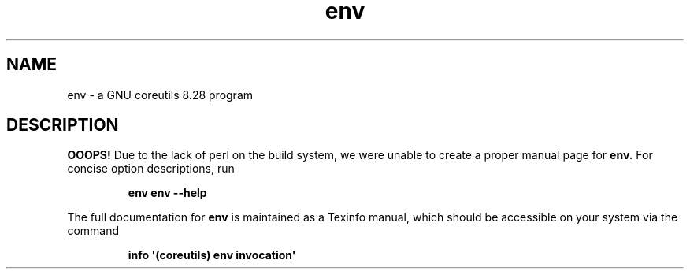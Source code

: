 .TH "env" 1 "GNU coreutils 8.28" "User Commands"
.SH NAME
env \- a GNU coreutils 8.28 program
.SH DESCRIPTION
.B OOOPS!
Due to the lack of perl on the build system, we were
unable to create a proper manual page for
.B env.
For concise option descriptions, run
.IP
.B env env --help
.PP
The full documentation for
.B env
is maintained as a Texinfo manual, which should be accessible
on your system via the command
.IP
.B info \(aq(coreutils) env invocation\(aq
